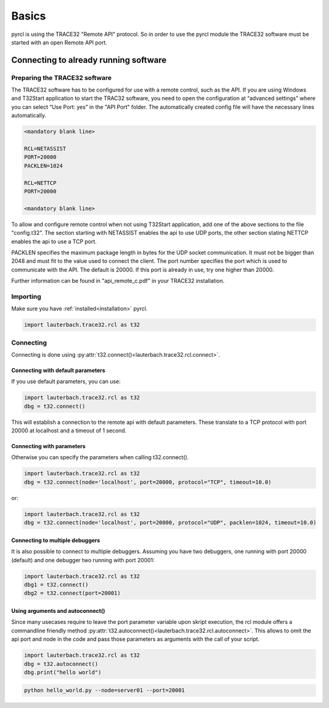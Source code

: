######
Basics
######

pyrcl is using the TRACE32 "Remote API" protocol. So in order to use the pyrcl module the TRACE32 software must be started with an open Remote API port.


**************************************
Connecting to already running software
**************************************


Preparing the TRACE32 software
==============================

The TRACE32 software has to be configured for use with a remote control, such as the API. If you are using Windows and T32Start application to start the TRAC32 software, you need to open the configuration at “advanced settings” where you can select “Use Port: yes” in the "API Port" folder. The automatically created config file will have the necessary lines automatically.

.. code-block:: text

	<mandatory blank line>

	RCL=NETASSIST
	PORT=20000
	PACKLEN=1024

	RCL=NETTCP
	PORT=20000

	<mandatory blank line>

To allow and configure remote control when not using T32Start application, add one of the above sections to the file "config.t32". The section starting with NETASSIST enables the api to use UDP ports, the other section stating NETTCP enables the api to use a TCP port.

PACKLEN specifies the maximum package length in bytes for the UDP socket communication. It must not be
bigger than 2048 and must fit to the value used to connect the client. The port number specifies the port which is used to communicate with the API. The default is 20000. If this port is already in use, try one higher than 20000.

Further information can be found in "api_remote_c.pdf" in your TRACE32 installation.


Importing
=========

Make sure you have :ref:`installed<installation>` pyrcl.

.. code-block:: python

	import lauterbach.trace32.rcl as t32


Connecting
==========

Connecting is done using :py:attr:`t32.connect()<lauterbach.trace32.rcl.connect>`.


Connecting with default parameters
----------------------------------

If you use default parameters, you can use:

.. code-block:: python

	import lauterbach.trace32.rcl as t32
	dbg = t32.connect()

This will establish a connection to the remote api with default parameters. These translate to a TCP protocol with port 20000 at localhost and a timeout of 1 second.


Connecting with parameters
--------------------------

Otherwise you can specify the parameters when calling t32.connect().

.. code-block:: python

	import lauterbach.trace32.rcl as t32
	dbg = t32.connect(node='localhost', port=20000, protocol="TCP", timeout=10.0)

or:

.. code-block:: python

	import lauterbach.trace32.rcl as t32
	dbg = t32.connect(node='localhost', port=20000, protocol="UDP", packlen=1024, timeout=10.0)


Connecting to multiple debuggers
--------------------------------

It is also possible to connect to multiple debuggers. Assuming you have two debuggers, one running with port 20000 (default) and one debugger two running with port 20001:

.. code-block:: python

	import lauterbach.trace32.rcl as t32
	dbg1 = t32.connect()
	dbg2 = t32.connect(port=20001)


Using arguments and autoconnect()
---------------------------------

Since many usecases require to leave the port parameter variable upon skript execution, the rcl module offers a commandline friendly method :py:attr:`t32.autoconnect()<lauterbach.trace32.rcl.autoconnect>`. This allows to omit the api port and node in the code and pass those parameters as arguments with the call of your script.

.. code-block:: python

	import lauterbach.trace32.rcl as t32
	dbg = t32.autoconnect()
        dbg.print("hello world")

.. code-block:: bash

   python hello_world.py --node=server01 --port=20001



